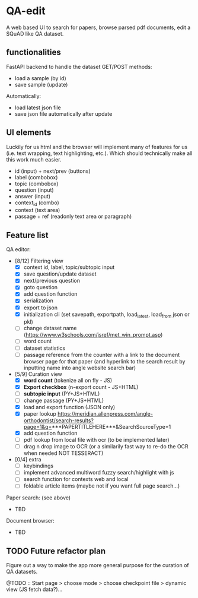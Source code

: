 * QA-edit

A web based UI to search for papers, browse parsed pdf documents, edit a SQuAD
like QA dataset.

** functionalities

FastAPI backend to handle the dataset GET/POST methods:
- load a sample (by id)
- save sample (update)

Automatically:
- load latest json file
- save json file automatically after update

** UI elements


Luckily for us html and the browser will implement many of features for us (i.e. text wrapping, text
highlighting, etc.). Which should technically make all this work much easier.

- id (input) + next/prev (buttons)
- label (combobox)
- topic (combobox)
- question (input)
- answer (input)
- context_id (combo)
- context (text area)
- passage + ref (readonly text area or paragraph)

** Feature list

QA editor:
- [8/12] Filtering view
  - [X] context id, label, topic/subtopic input
  - [X] save question/update dataset
  - [X] next/previous question
  - [X] goto question
  - [X] add question function
  - [X] serialization
  - [X] export to json
  - [X] initialization cli (set savepath, exportpath, load_latest,
    load_from json or pkl)
  - [ ] change dataset name (https://www.w3schools.com/jsref/met_win_prompt.asp)
  - [ ] word count
  - [ ] dataset statistics
  - [ ] passage reference from the counter with a link to the document browser
    page for that paper (and hyperlink to the search result by inputting name
    into angle website search bar)
- [5/9] Curation view
  - [X] *word count* (tokenize all on fly - JS)
  - [X] *Export checkbox* (n-export count - JS+HTML)
  - [ ] *subtopic input* (PY+JS+HTML)
  - [ ] change passage (PY+JS+HTML)
  - [X] load and export function (JSON only)
  - [X] paper lookup https://meridian.allenpress.com/angle-orthodontist/search-results?page=1&q=***PAPERTITLEHERE***&SearchSourceType=1
  - [X] add question function
  - [ ] pdf lookup from local file with ocr (to be implemented later)
  - [ ] drag n drop image to OCR (or a similarily fast way to re-do the OCR when needed NOT TESSERACT)
- [0/4] extra
  - [ ] keybindings
  - [ ] implement advanced multiword fuzzy search/highlight with js
  - [ ] search function for contexts web and local
  - [ ] foldable article items (maybe not if you want full page search...)

Paper search: (see above)
- TBD

Document browser:
- TBD

** TODO Future refactor plan

Figure out a way to make the app more general purpose for the curation of QA datasets.

@TODO :: Start page > choose mode > choose checkpoint file > dynamic view (JS fetch data?)...
